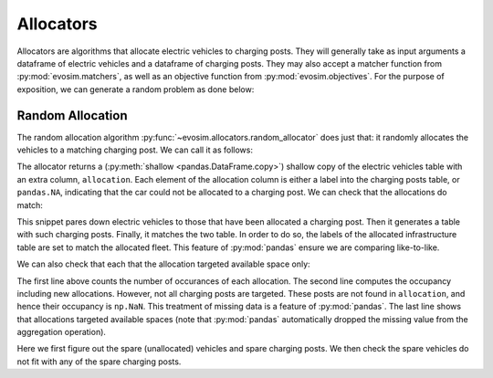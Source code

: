 Allocators
==========

Allocators are algorithms that allocate electric vehicles to charging posts. They will
generally take as input arguments a dataframe of electric vehicles and a dataframe of
charging posts. They may also accept a matcher function from :py:mod:`evosim.matchers`,
as well as an objective function from :py:mod:`evosim.objectives`. For the purpose of
exposition, we can generate a random problem as done below:

.. doctest:: random_allocator

    >>> rng = np.random.default_rng(1)
    >>> socket_types = list(evosim.charging_posts.Sockets)[:2]
    >>> charger_types = list(evosim.charging_posts.Chargers)[:2]
    >>> infrastructure = evosim.charging_posts.random_charging_posts(
    ...     10,
    ...     capacity = 3,
    ...     socket_types=socket_types,
    ...     charger_types=charger_types,
    ...     seed=rng,
    ... )
    >>> infrastructure
       latitude  longitude socket charger  capacity  occupancy
    0     51.48       0.82  TYPE1    SLOW         2          0
    1     51.68       0.44  TYPE2    FAST         2          0
    2     51.31       0.08  TYPE1    SLOW         1          0
    3     51.68       0.88  TYPE1    FAST         1          0
    4     51.39       0.03  TYPE1    FAST         2          0
    5     51.44       0.29  TYPE1    SLOW         2          0
    6     51.62      -0.27  TYPE1    FAST         2          0
    7     51.43       0.21  TYPE2    SLOW         3          0
    8     51.50      -0.14  TYPE2    SLOW         2          0
    9     51.26      -0.04  TYPE2    FAST         2          0

    >>> fleet = evosim.fleet.random_fleet(
    ...     rng.integers(
    ...         low=len(infrastructure.capacity),
    ...         high=infrastructure.capacity.sum()
    ...     ),
    ...     socket_types=socket_types,
    ...     charger_types=charger_types,
    ...     seed=rng,
    ... )
    >>> fleet
        latitude  longitude socket charger  dest_lat  dest_long                      model
    0      51.27  -1.65e-01  TYPE2    SLOW     51.62       0.64             CITROEN_C_ZERO
    1      51.49   9.04e-01  TYPE2    SLOW     51.28       0.25                   BMW_330E
    2      51.46  -1.65e-01  TYPE2    FAST     51.62       1.02        MERCEDES_BENZ_C350E
    3      51.28  -3.57e-01  TYPE2    SLOW     51.32       0.61                  BMW_225XE
    4      51.54   9.97e-01  TYPE2    FAST     51.42       0.92        MERCEDES_BENZ_E350E
    5      51.63   1.01e+00  TYPE2    FAST     51.39       0.10  MITSUBISHI_OUTLANDER_PHEV
    6      51.52   1.03e+00  TYPE1    FAST     51.56       0.45           SMART_EQ_FORFOUR
    7      51.37   3.26e-01  TYPE1    SLOW     51.33      -0.16   PORSCHE_PANAMERA_EHYBRID
    8      51.63  -2.04e-02  TYPE1    FAST     51.43       1.24  MINI_COUNTRYMAN_COOPER_SE
    9      51.48  -4.88e-01  TYPE1    SLOW     51.25      -0.07             CITROEN_C_ZERO
    10     51.48   6.30e-01  TYPE2    FAST     51.37      -0.05   PORSCHE_PANAMERA_EHYBRID
    11     51.59   7.60e-01  TYPE2    SLOW     51.44      -0.37  MINI_COUNTRYMAN_COOPER_SE
    12     51.32   9.62e-01  TYPE1    SLOW     51.30      -0.05      VOLKSWAGEN_PASSAT_GTE
    13     51.62  -6.71e-03  TYPE2    FAST     51.53       0.84            SMART_EQ_FORTWO
    14     51.56  -1.23e-01  TYPE2    FAST     51.42       0.72              TESLA_MODEL_X
    15     51.60   6.19e-01  TYPE2    FAST     51.58      -0.27   PORSCHE_PANAMERA_EHYBRID

    >>> matcher = evosim.matchers.factory(
    ...     ["socket_compatibility", "charger_compatibility"]
    ... )


Random Allocation
-----------------

The random allocation algorithm :py:func:`~evosim.allocators.random_allocator` does just
that: it randomly allocates the vehicles to a matching charging post. We can call it as
follows:

.. doctest:: random_allocator
    :options: +NORMALIZE_WHITESPACE

    >>> result = evosim.allocators.random_allocator(
    ...     fleet, infrastructure, matcher, seed=rng
    ... )
    >>> result
        latitude  longitude socket charger  dest_lat  dest_long  \
    0      51.27  -1.65e-01  TYPE2    SLOW     51.62       0.64
    1      51.49   9.04e-01  TYPE2    SLOW     51.28       0.25
    2      51.46  -1.65e-01  TYPE2    FAST     51.62       1.02
    3      51.28  -3.57e-01  TYPE2    SLOW     51.32       0.61
    4      51.54   9.97e-01  TYPE2    FAST     51.42       0.92
    5      51.63   1.01e+00  TYPE2    FAST     51.39       0.10
    6      51.52   1.03e+00  TYPE1    FAST     51.56       0.45
    7      51.37   3.26e-01  TYPE1    SLOW     51.33      -0.16
    8      51.63  -2.04e-02  TYPE1    FAST     51.43       1.24
    9      51.48  -4.88e-01  TYPE1    SLOW     51.25      -0.07
    10     51.48   6.30e-01  TYPE2    FAST     51.37      -0.05
    11     51.59   7.60e-01  TYPE2    SLOW     51.44      -0.37
    12     51.32   9.62e-01  TYPE1    SLOW     51.30      -0.05
    13     51.62  -6.71e-03  TYPE2    FAST     51.53       0.84
    14     51.56  -1.23e-01  TYPE2    FAST     51.42       0.72
    15     51.60   6.19e-01  TYPE2    FAST     51.58      -0.27
    <BLANKLINE>
                            model  allocation
    0              CITROEN_C_ZERO           8
    1                    BMW_330E           7
    2         MERCEDES_BENZ_C350E        <NA>
    3                   BMW_225XE           7
    4         MERCEDES_BENZ_E350E        <NA>
    5   MITSUBISHI_OUTLANDER_PHEV           9
    6            SMART_EQ_FORFOUR           3
    7    PORSCHE_PANAMERA_EHYBRID           0
    8   MINI_COUNTRYMAN_COOPER_SE           4
    9              CITROEN_C_ZERO           0
    10   PORSCHE_PANAMERA_EHYBRID           1
    11  MINI_COUNTRYMAN_COOPER_SE           8
    12      VOLKSWAGEN_PASSAT_GTE           5
    13            SMART_EQ_FORTWO           1
    14              TESLA_MODEL_X           9
    15   PORSCHE_PANAMERA_EHYBRID        <NA>

The allocator returns a (:py:meth:`shallow <pandas.DataFrame.copy>`) shallow copy of the
electric vehicles table with an extra column, ``allocation``. Each element of the
allocation column is either a label into the charging posts table, or ``pandas.NA``,
indicating that the car could not be allocated to a charging post. We can check that the
allocations do match:

.. doctest:: random_allocator

    >>> alloc_fleet = result.dropna()
    >>> alloc_infra = infrastructure.loc[alloc_fleet.allocation]
    >>> matcher(alloc_fleet, alloc_infra.set_index(alloc_fleet.index)).all()
    True

This snippet pares down electric vehicles to those that have been allocated a charging
post. Then it generates a table with such charging posts. Finally, it matches the two
table. In order to do so, the labels of the allocated infrastructure table are set to
match the allocated fleet. This feature of :py:mod:`pandas` ensure we are comparing
like-to-like.

We can also check that each that the allocation targeted available space only:

.. doctest:: random_allocator

    >>> allocation = (
    ...     result.allocation.value_counts(dropna=True).reindex_like(infrastructure)
    ... )
    >>> occupancy = allocation + infrastructure.occupancy
    >>> occupancy
    0       2
    1       2
    2    <NA>
    3       1
    4       1
    5       1
    6    <NA>
    7       2
    8       2
    9       2
    dtype: Int64

    >>> (occupancy <= infrastructure.capacity).all()
    True

The first line above counts the number of occurances of each allocation. The second line
computes the occupancy including new allocations. However, not all charging posts are
targeted. These posts are not found in ``allocation``, and hence their occupancy is
``np.NaN``. This treatment of missing data is a feature of :py:mod:`pandas`. The last
line shows that allocations targeted available spaces (note that :py:mod:`pandas`
automatically dropped the missing value from the aggregation operation).


.. testcode:: random_allocator

    spare_fleet = result.loc[result.allocation.isna()]
    spare_infra = infrastructure.loc[occupancy.fillna(0) < infrastructure.capacity]
    for _, unallocated in spare_fleet.iterrows():
        assert not matcher(unallocated, spare_infra).any()

Here we first figure out the spare (unallocated) vehicles and spare charging posts. We
then check the spare vehicles do not fit with any of the spare charging posts.
